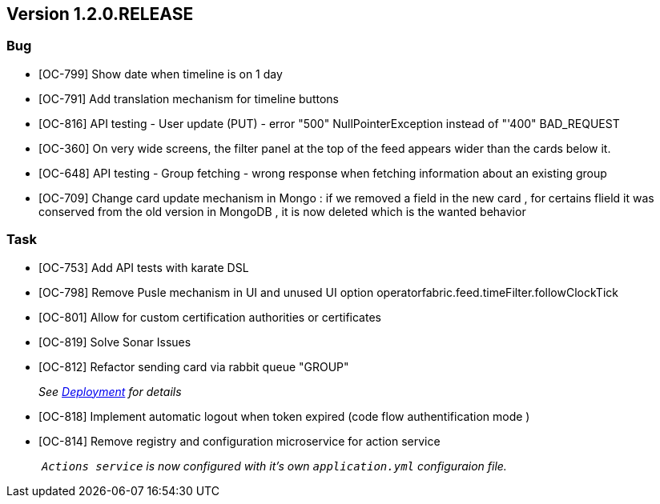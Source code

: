 // Copyright (c) 2020, RTE (http://www.rte-france.com)
//
// This Source Code Form is subject to the terms of the Mozilla Public
// License, v. 2.0. If a copy of the MPL was not distributed with this
// file, You can obtain one at http://mozilla.org/MPL/2.0/.

== Version 1.2.0.RELEASE

=== Bug
* [OC-799] Show date when timeline is on 1 day
* [OC-791] Add translation mechanism for timeline buttons
* [OC-816] API testing - User update (PUT) - error "500" NullPointerException instead of "'400" BAD_REQUEST
* [OC-360] On very wide screens, the filter panel at the top of the feed appears wider than the cards below it.
* [OC-648] API testing - Group fetching - wrong response when fetching information about an existing group
* [OC-709] Change card update mechanism in Mongo : if we removed a field in the new card , for certains flield it was conserved from the old version in MongoDB , it is now deleted which is the wanted behavior

=== Task

* [OC-753] Add API tests with karate DSL
* [OC-798] Remove Pusle mechanism in UI and unused UI option operatorfabric.feed.timeFilter.followClockTick
* [OC-801] Allow for custom certification authorities or certificates
* [OC-819] Solve Sonar Issues
* [OC-812] Refactor sending card via rabbit queue "GROUP"
+
_See link:https://opfab.github.io/documentation/1.2.0.RELEASE/developer_guide/#_deployment[Deployment] for details_
* [OC-818] Implement automatic logout when token expired (code flow authentification mode )
* [OC-814] Remove registry and configuration microservice for action service
+
_ `Actions service` is now configured with it's own `application.yml` configuraion file._